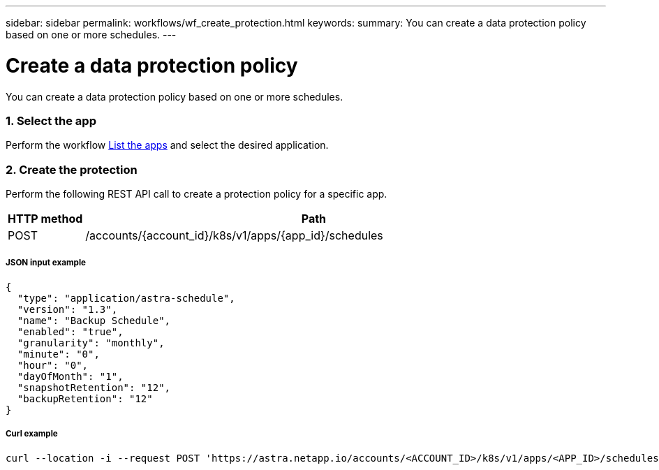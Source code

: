 ---
sidebar: sidebar
permalink: workflows/wf_create_protection.html
keywords:
summary: You can create a data protection policy based on one or more schedules.
---

= Create a data protection policy
:hardbreaks:
:nofooter:
:icons: font
:linkattrs:
:imagesdir: ./media/

[.lead]
You can create a data protection policy based on one or more schedules.

=== 1. Select the app

Perform the workflow link:../workflows/wf_list_man_apps.html[List the apps] and select the desired application.

=== 2. Create the protection

Perform the following REST API call to create a protection policy for a specific app.

[cols="1,6",options="header"]
|===
|HTTP method
|Path
|POST
|/accounts/{account_id}/k8s/v1/apps/{app_id}/schedules
|===

===== JSON input example
[source,json]
{
  "type": "application/astra-schedule",
  "version": "1.3",
  "name": "Backup Schedule",
  "enabled": "true",
  "granularity": "monthly",
  "minute": "0",
  "hour": "0",
  "dayOfMonth": "1",
  "snapshotRetention": "12",
  "backupRetention": "12"
}

===== Curl example
[source,curl]
curl --location -i --request POST 'https://astra.netapp.io/accounts/<ACCOUNT_ID>/k8s/v1/apps/<APP_ID>/schedules' --header 'Accept: */*' --header 'Authorization: Bearer <API_TOKEN>' --data @JSONinput
